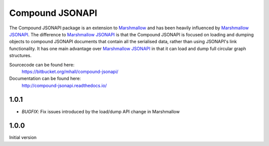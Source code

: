 Compound JSONAPI
================

The Compound JSONAPI package is an extension to `Marshmallow`_ and has been
heavily influenced by `Marshmallow JSONAPI`_. The difference to
`Marshmallow JSONAPI`_ is that the Compound JSONAPI is focused on loading
and dumping objects to compound JSONAPI documents that contain all the
serialised data, rather than using JSONAPI's link functionality. It has one
main advantage over `Marshmallow JSONAPI`_ in that it can load and dump full
circular graph structures.

Sourcecode can be found here:
  https://bitbucket.org/mhall/compound-jsonapi/
Documentation can be found here:
  http://compound-jsonapi.readthedocs.io/

  .. _`Marshmallow`: http://marshmallow.readthedocs.io
  .. _`Marshmallow JSONAPI`: http://marshmallow-jsonapi.readthedocs.io


1.0.1
-----

- *BUGFIX*: Fix issues introduced by the load/dump API change in Marshmallow

1.0.0
-----

Initial version


